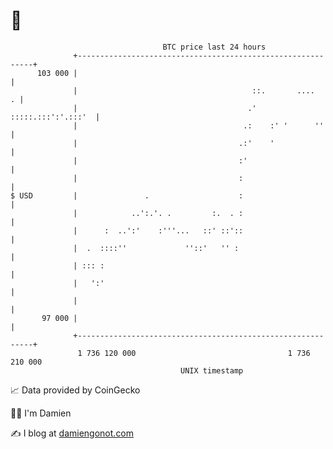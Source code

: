 * 👋

#+begin_example
                                     BTC price last 24 hours                    
                 +------------------------------------------------------------+ 
         103 000 |                                                            | 
                 |                                       ::.       ....     . | 
                 |                                      .' :::::.:::':'.:::'  | 
                 |                                     .:    :' '      ''     | 
                 |                                    .:'    '                | 
                 |                                    :'                      | 
                 |                                    :                       | 
   $ USD         |               .                    :                       | 
                 |            ..':.'. .         :.  . :                       | 
                 |      :  ..':'    :'''...   ::' ::'::                       | 
                 |  .  ::::''             ''::'   '' :                        | 
                 | ::: :                                                      | 
                 |   ':'                                                      | 
                 |                                                            | 
          97 000 |                                                            | 
                 +------------------------------------------------------------+ 
                  1 736 120 000                                  1 736 210 000  
                                         UNIX timestamp                         
#+end_example
📈 Data provided by CoinGecko

🧑‍💻 I'm Damien

✍️ I blog at [[https://www.damiengonot.com][damiengonot.com]]
